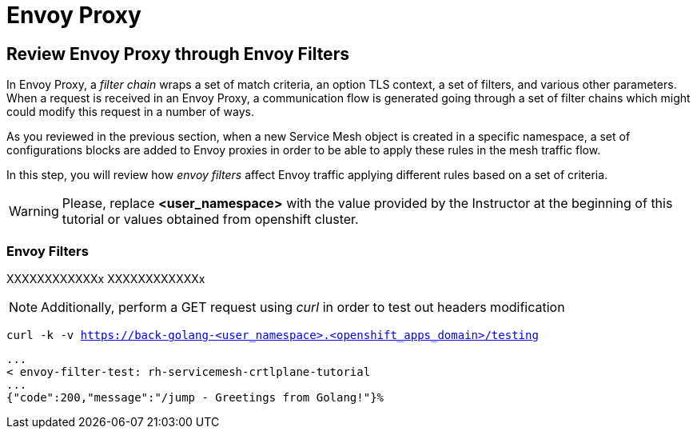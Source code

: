 = Envoy Proxy

== Review Envoy Proxy through Envoy Filters


In Envoy Proxy, a _filter chain_ wraps a set of match criteria, an option TLS context, a set of filters, and various other parameters. When a request is received in an Envoy Proxy, a communication flow is generated going through a set of filter chains which might could modify this request in a number of ways.

As you reviewed in the previous section, when a new Service Mesh object is created in a specific namespace, a set of configurations blocks are added to Envoy proxies in order to be able to apply these rules in the mesh traffic flow.

In this step, you will review how _envoy filters_ affect Envoy traffic applying different rules based on a set of criteria.

WARNING: Please, replace *<user_namespace>* with the value provided by the Instructor at the beginning of this tutorial or values obtained from openshift cluster.

[#ef]
=== Envoy Filters

XXXXXXXXXXXXx
XXXXXXXXXXXXx

NOTE: Additionally, perform a GET request using _curl_ in order to test out headers modification

[.console-input]
[source,input,subs="+macros,+attributes"]
----
curl -k -v https://back-golang-<user_namespace>.<openshift_apps_domain>/testing
----

[.console-output]
[source,output,subs="+macros,+attributes"]
----
...
< envoy-filter-test: rh-servicemesh-crtlplane-tutorial
...
{"code":200,"message":"/jump - Greetings from Golang!"}%  
----
